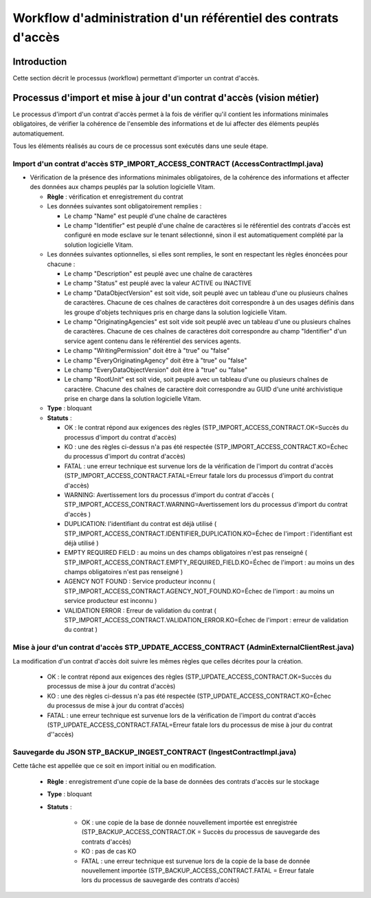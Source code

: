 Workflow d'administration d'un référentiel des contrats d'accès
################################################################

Introduction
============

Cette section décrit le processus (workflow) permettant d'importer un contrat d'accès.

Processus d'import  et mise à jour d'un contrat d'accès (vision métier)
========================================================================

Le processus d'import d'un contrat d'accès permet à la fois de vérifier qu'il contient les informations minimales obligatoires, de vérifier la cohérence de l'ensemble des informations et de lui affecter des éléments peuplés automatiquement.

Tous les éléments réalisés au cours de ce processus sont exécutés dans une seule étape.

Import d'un contrat d'accès STP_IMPORT_ACCESS_CONTRACT (AccessContractImpl.java)
--------------------------------------------------------------------------------

* Vérification de la présence des informations minimales obligatoires, de la cohérence des informations et affecter des données aux champs peuplés par la solution logicielle Vitam.


  + **Règle** : vérification et enregistrement du contrat

  + Les données suivantes sont obligatoirement remplies :

    * Le champ "Name" est peuplé d'une chaîne de caractères
    * Le champ "Identifier" est peuplé d'une chaîne de caractères si le référentiel des contrats d'accès est configuré en mode esclave sur le tenant sélectionné, sinon il est automatiquement complété par la solution logicielle Vitam.

  + Les données suivantes optionnelles, si elles sont remplies, le sont en respectant les règles énoncées pour chacune :

    * Le champ "Description" est peuplé avec une chaîne de caractères
    * Le champ "Status" est peuplé avec la valeur ACTIVE ou INACTIVE
    * Le champ "DataObjectVersion" est soit vide, soit peuplé avec un tableau d'une ou plusieurs chaînes de caractères. Chacune de ces chaînes de caractères doit correspondre à un des usages définis dans les groupe d'objets techniques  pris en charge dans la solution logicielle Vitam.
    * Le champ "OriginatingAgencies" est soit vide soit peuplé avec un tableau d'une ou plusieurs chaînes de caractères. Chacune de ces chaînes de caractères doit correspondre au champ "Identifier" d'un service agent contenu dans le référentiel des services agents.
    * Le champ "WritingPermission" doit être à "true" ou "false"
    * Le champ "EveryOriginatingAgency" doit être à "true" ou "false"
    * Le champ "EveryDataObjectVersion" doit être à "true" ou "false"
    * Le champ "RootUnit" est soit vide, soit peuplé avec un tableau d'une ou plusieurs chaînes de caractère. Chacune des chaînes de caractère doit correspondre au GUID d'une unité archivistique prise en charge dans la solution logicielle Vitam.


  + **Type** : bloquant

  + **Statuts** :

    - OK : le contrat répond aux exigences des règles (STP_IMPORT_ACCESS_CONTRACT.OK=Succès du processus d'import du contrat d'accès)

    - KO : une des règles ci-dessus n'a pas été respectée (STP_IMPORT_ACCESS_CONTRACT.KO=Échec du processus d'import du contrat d'accès)

    - FATAL : une erreur technique est survenue lors de la vérification de l'import du contrat d'accès (STP_IMPORT_ACCESS_CONTRACT.FATAL=Erreur fatale lors du processus d'import du contrat d'accès)

    - WARNING: Avertissement lors du processus d'import du contrat d'accès ( STP_IMPORT_ACCESS_CONTRACT.WARNING=Avertissement lors du processus d'import du contrat d'accès )

    - DUPLICATION: l'identifiant du contrat est déjà utilisé ( STP_IMPORT_ACCESS_CONTRACT.IDENTIFIER_DUPLICATION.KO=Échec de l'import : l'identifiant est déjà utilisé )

    - EMPTY REQUIRED FIELD : au moins un des champs obligatoires n'est pas renseigné ( STP_IMPORT_ACCESS_CONTRACT.EMPTY_REQUIRED_FIELD.KO=Échec de l'import : au moins un des champs obligatoires n'est pas renseigné ) 

    - AGENCY NOT FOUND : Service producteur inconnu ( STP_IMPORT_ACCESS_CONTRACT.AGENCY_NOT_FOUND.KO=Échec de l'import : au moins un service producteur est inconnu ) 

    - VALIDATION ERROR : Erreur de validation du contrat ( STP_IMPORT_ACCESS_CONTRACT.VALIDATION_ERROR.KO=Échec de l'import : erreur de validation du contrat ) 



Mise à jour d'un contrat d'accès STP_UPDATE_ACCESS_CONTRACT (AdminExternalClientRest.java)
------------------------------------------------------------------------------------------

La modification d'un contrat d'accès doit suivre les mêmes règles que celles décrites pour la création. 

    - OK : le contrat répond aux exigences des règles (STP_UPDATE_ACCESS_CONTRACT.OK=Succès du processus de mise à jour du contrat d'accès)

    - KO : une des règles ci-dessus n'a pas été respectée (STP_UPDATE_ACCESS_CONTRACT.KO=Échec du processus de mise à jour du contrat d'accès)

    - FATAL : une erreur technique est survenue lors de la vérification de l'import du contrat d'accès (STP_UPDATE_ACCESS_CONTRACT.FATAL=Erreur fatale lors du processus de mise à jour du contrat d''accès)



Sauvegarde du JSON STP_BACKUP_INGEST_CONTRACT (IngestContractImpl.java)
-----------------------------------------------------------------------

Cette tâche est appellée que ce soit en import initial ou en modification.

  + **Règle** : enregistrement d'une copie de la base de données des contrats d'accès sur le stockage

  + **Type** : bloquant

  + **Statuts** :

      - OK : une copie de la base de donnée nouvellement importée est enregistrée (STP_BACKUP_ACCESS_CONTRACT.OK = Succès du processus de sauvegarde des contrats d'accès)

      - KO : pas de cas KO

      - FATAL : une erreur technique est survenue lors de la copie de la base de donnée nouvellement importée (STP_BACKUP_ACCESS_CONTRACT.FATAL = Erreur fatale lors du processus de sauvegarde des contrats d'accès)
